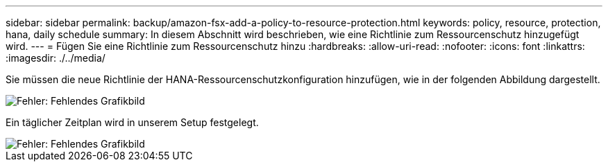 ---
sidebar: sidebar 
permalink: backup/amazon-fsx-add-a-policy-to-resource-protection.html 
keywords: policy, resource, protection, hana, daily schedule 
summary: In diesem Abschnitt wird beschrieben, wie eine Richtlinie zum Ressourcenschutz hinzugefügt wird. 
---
= Fügen Sie eine Richtlinie zum Ressourcenschutz hinzu
:hardbreaks:
:allow-uri-read: 
:nofooter: 
:icons: font
:linkattrs: 
:imagesdir: ./../media/


[role="lead"]
Sie müssen die neue Richtlinie der HANA-Ressourcenschutzkonfiguration hinzufügen, wie in der folgenden Abbildung dargestellt.

image::amazon-fsx-image86.png[Fehler: Fehlendes Grafikbild]

Ein täglicher Zeitplan wird in unserem Setup festgelegt.

image::amazon-fsx-image87.png[Fehler: Fehlendes Grafikbild]
